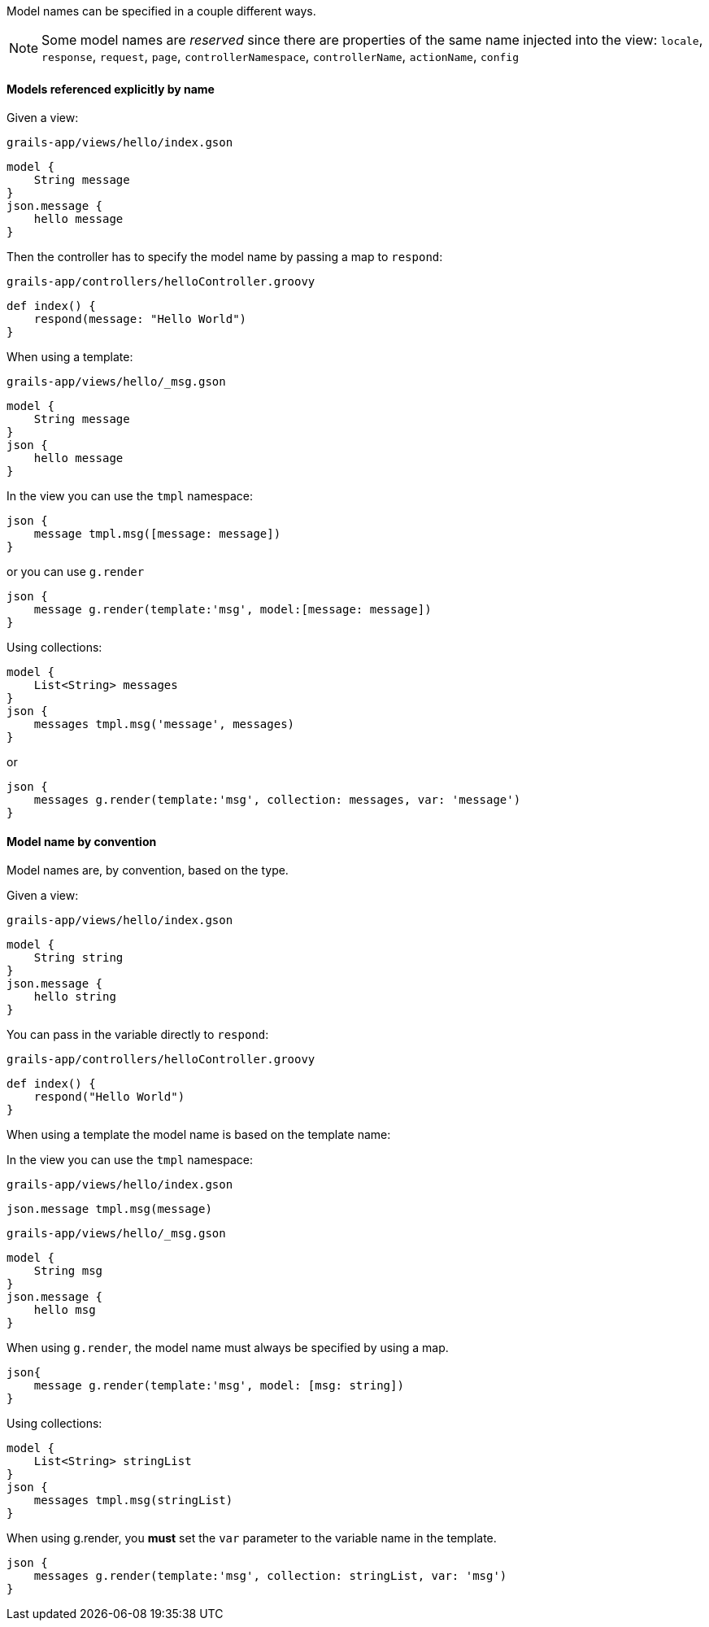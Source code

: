 Model names can be specified in a couple different ways.

NOTE: Some model names are _reserved_ since there are properties of the same name injected into the view:
`locale`, `response`, `request`, `page`, `controllerNamespace`, `controllerName`, `actionName`, `config`

==== Models referenced explicitly by name

Given a view:
[source,groovy]
.`grails-app/views/hello/index.gson`
model {
    String message
}
json.message {
    hello message
}

Then the controller has to specify the model name by passing a map to `respond`:

[source,groovy]
.`grails-app/controllers/helloController.groovy`
def index() {
    respond(message: "Hello World")
}

When using a template:

[source,groovy]
.`grails-app/views/hello/_msg.gson`
model {
    String message
}
json {
    hello message
}

In the view you can use the `tmpl` namespace:
[source,groovy]
json {
    message tmpl.msg([message: message])
}

or you can use `g.render`

[source,groovy]
json {
    message g.render(template:'msg', model:[message: message])
}

Using collections:

[source,groovy]
model {
    List<String> messages
}
json {
    messages tmpl.msg('message', messages)
}

or

[source,groovy]
json {
    messages g.render(template:'msg', collection: messages, var: 'message')
}

==== Model name by convention

Model names are, by convention, based on the type.

Given a view:
[source,groovy]
.`grails-app/views/hello/index.gson`
model {
    String string
}
json.message {
    hello string
}

You can pass in the variable directly to `respond`:

[source,groovy]
.`grails-app/controllers/helloController.groovy`
def index() {
    respond("Hello World")
}


When using a template the model name is based on the template name:

In the view you can use the `tmpl` namespace:
[source,groovy]
.`grails-app/views/hello/index.gson`
json.message tmpl.msg(message)

[source,groovy]
.`grails-app/views/hello/_msg.gson`
model {
    String msg
}
json.message {
    hello msg
}

When using `g.render`, the model name must always be specified by using a map.

[source,groovy]
json{
    message g.render(template:'msg', model: [msg: string])
}

Using collections:
[source,groovy]
model {
    List<String> stringList
}
json {
    messages tmpl.msg(stringList)
}

When using g.render, you *must* set the `var` parameter to the variable name in the template.
[source,groovy]
json {
    messages g.render(template:'msg', collection: stringList, var: 'msg')
}